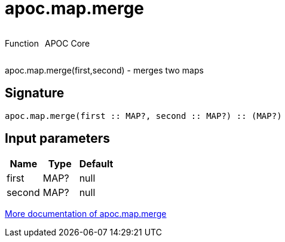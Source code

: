 ////
This file is generated by DocsTest, so don't change it!
////

= apoc.map.merge
:description: This section contains reference documentation for the apoc.map.merge function.



++++
<div style='display:flex'>
<div class='paragraph type function'><p>Function</p></div>
<div class='paragraph release core' style='margin-left:10px;'><p>APOC Core</p></div>
</div>
++++

apoc.map.merge(first,second) - merges two maps

== Signature

[source]
----
apoc.map.merge(first :: MAP?, second :: MAP?) :: (MAP?)
----

== Input parameters
[.procedures, opts=header]
|===
| Name | Type | Default 
|first|MAP?|null
|second|MAP?|null
|===

xref::data-structures/map-functions.adoc[More documentation of apoc.map.merge,role=more information]

